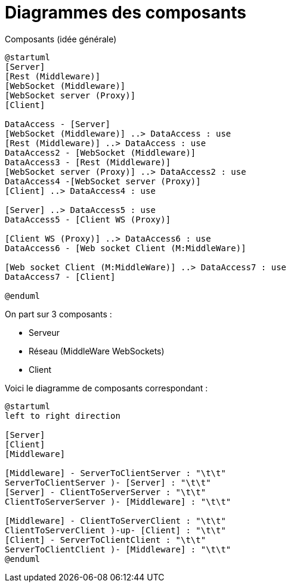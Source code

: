 = Diagrammes des composants


Composants (idée générale)
[plantuml]
....
@startuml
[Server]
[Rest (Middleware)]
[WebSocket (Middleware)]
[WebSocket server (Proxy)]
[Client]

DataAccess - [Server]
[WebSocket (Middleware)] ..> DataAccess : use
[Rest (Middleware)] ..> DataAccess : use
DataAccess2 - [WebSocket (Middleware)]
DataAccess3 - [Rest (Middleware)]
[WebSocket server (Proxy)] ..> DataAccess2 : use
DataAccess4 -[WebSocket server (Proxy)]
[Client] ..> DataAccess4 : use

[Server] ..> DataAccess5 : use
DataAccess5 - [Client WS (Proxy)]

[Client WS (Proxy)] ..> DataAccess6 : use
DataAccess6 - [Web socket Client (M:MiddleWare)]

[Web socket Client (M:MiddleWare)] ..> DataAccess7 : use
DataAccess7 - [Client]

@enduml
....

On part sur 3 composants : 

* Serveur
* Réseau (MiddleWare WebSockets)
* Client

Voici le diagramme de composants correspondant : 

[plantuml]
....
@startuml
left to right direction

[Server]
[Client]
[Middleware]

[Middleware] - ServerToClientServer : "\t\t"
ServerToClientServer )- [Server] : "\t\t"
[Server] - ClientToServerServer : "\t\t"
ClientToServerServer )- [Middleware] : "\t\t"

[Middleware] - ClientToServerClient : "\t\t"
ClientToServerClient )-up- [Client] : "\t\t"
[Client] - ServerToClientClient : "\t\t"
ServerToClientClient )- [Middleware] : "\t\t"
@enduml
....

